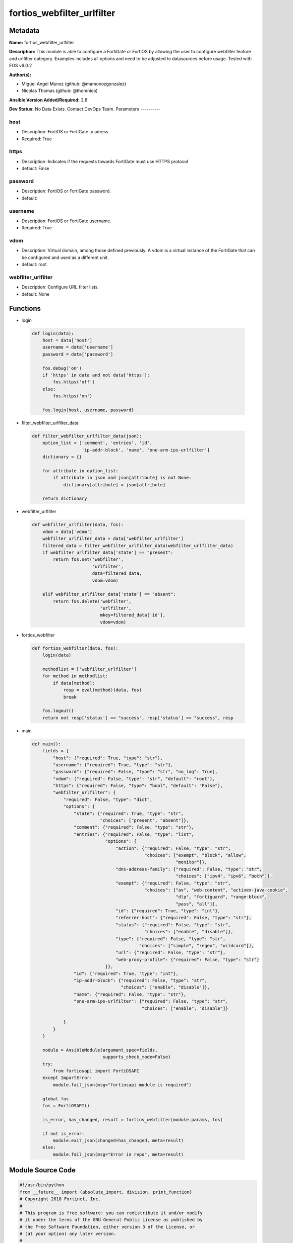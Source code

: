 ===========================
fortios_webfilter_urlfilter
===========================


Metadata
--------




**Name:** fortios_webfilter_urlfilter

**Description:** This module is able to configure a FortiGate or FortiOS by allowing the user to configure webfilter feature and urlfilter category. Examples includes all options and need to be adjusted to datasources before usage. Tested with FOS v6.0.2


**Author(s):**

- Miguel Angel Munoz (github: @mamunozgonzalez)

- Nicolas Thomas (github: @thomnico)



**Ansible Version Added/Required:** 2.8

**Dev Status:** No Data Exists. Contact DevOps Team.
Parameters
----------

host
++++

- Description: FortiOS or FortiGate ip adress.



- Required: True

https
+++++

- Description: Indicates if the requests towards FortiGate must use HTTPS protocol



- default: False

password
++++++++

- Description: FortiOS or FortiGate password.



- default:

username
++++++++

- Description: FortiOS or FortiGate username.



- Required: True

vdom
++++

- Description: Virtual domain, among those defined previously. A vdom is a virtual instance of the FortiGate that can be configured and used as a different unit.



- default: root

webfilter_urlfilter
+++++++++++++++++++

- Description: Configure URL filter lists.



- default: None




Functions
---------




- login

 .. code-block:: python

    def login(data):
        host = data['host']
        username = data['username']
        password = data['password']

        fos.debug('on')
        if 'https' in data and not data['https']:
            fos.https('off')
        else:
            fos.https('on')

        fos.login(host, username, password)



- filter_webfilter_urlfilter_data

 .. code-block:: python

    def filter_webfilter_urlfilter_data(json):
        option_list = ['comment', 'entries', 'id',
                       'ip-addr-block', 'name', 'one-arm-ips-urlfilter']
        dictionary = {}

        for attribute in option_list:
            if attribute in json and json[attribute] is not None:
                dictionary[attribute] = json[attribute]

        return dictionary



- webfilter_urlfilter

 .. code-block:: python

    def webfilter_urlfilter(data, fos):
        vdom = data['vdom']
        webfilter_urlfilter_data = data['webfilter_urlfilter']
        filtered_data = filter_webfilter_urlfilter_data(webfilter_urlfilter_data)
        if webfilter_urlfilter_data['state'] == "present":
            return fos.set('webfilter',
                           'urlfilter',
                           data=filtered_data,
                           vdom=vdom)

        elif webfilter_urlfilter_data['state'] == "absent":
            return fos.delete('webfilter',
                              'urlfilter',
                              mkey=filtered_data['id'],
                              vdom=vdom)



- fortios_webfilter

 .. code-block:: python

    def fortios_webfilter(data, fos):
        login(data)

        methodlist = ['webfilter_urlfilter']
        for method in methodlist:
            if data[method]:
                resp = eval(method)(data, fos)
                break

        fos.logout()
        return not resp['status'] == "success", resp['status'] == "success", resp



- main

 .. code-block:: python

    def main():
        fields = {
            "host": {"required": True, "type": "str"},
            "username": {"required": True, "type": "str"},
            "password": {"required": False, "type": "str", "no_log": True},
            "vdom": {"required": False, "type": "str", "default": "root"},
            "https": {"required": False, "type": "bool", "default": "False"},
            "webfilter_urlfilter": {
                "required": False, "type": "dict",
                "options": {
                    "state": {"required": True, "type": "str",
                              "choices": ["present", "absent"]},
                    "comment": {"required": False, "type": "str"},
                    "entries": {"required": False, "type": "list",
                                "options": {
                                    "action": {"required": False, "type": "str",
                                               "choices": ["exempt", "block", "allow",
                                                           "monitor"]},
                                    "dns-address-family": {"required": False, "type": "str",
                                                           "choices": ["ipv4", "ipv6", "both"]},
                                    "exempt": {"required": False, "type": "str",
                                               "choices": ["av", "web-content", "activex-java-cookie",
                                                           "dlp", "fortiguard", "range-block",
                                                           "pass", "all"]},
                                    "id": {"required": True, "type": "int"},
                                    "referrer-host": {"required": False, "type": "str"},
                                    "status": {"required": False, "type": "str",
                                               "choices": ["enable", "disable"]},
                                    "type": {"required": False, "type": "str",
                                             "choices": ["simple", "regex", "wildcard"]},
                                    "url": {"required": False, "type": "str"},
                                    "web-proxy-profile": {"required": False, "type": "str"}
                                }},
                    "id": {"required": True, "type": "int"},
                    "ip-addr-block": {"required": False, "type": "str",
                                      "choices": ["enable", "disable"]},
                    "name": {"required": False, "type": "str"},
                    "one-arm-ips-urlfilter": {"required": False, "type": "str",
                                              "choices": ["enable", "disable"]}

                }
            }
        }

        module = AnsibleModule(argument_spec=fields,
                               supports_check_mode=False)
        try:
            from fortiosapi import FortiOSAPI
        except ImportError:
            module.fail_json(msg="fortiosapi module is required")

        global fos
        fos = FortiOSAPI()

        is_error, has_changed, result = fortios_webfilter(module.params, fos)

        if not is_error:
            module.exit_json(changed=has_changed, meta=result)
        else:
            module.fail_json(msg="Error in repo", meta=result)





Module Source Code
------------------

.. code-block:: python

    #!/usr/bin/python
    from __future__ import (absolute_import, division, print_function)
    # Copyright 2018 Fortinet, Inc.
    #
    # This program is free software: you can redistribute it and/or modify
    # it under the terms of the GNU General Public License as published by
    # the Free Software Foundation, either version 3 of the License, or
    # (at your option) any later version.
    #
    # This program is distributed in the hope that it will be useful,
    # but WITHOUT ANY WARRANTY; without even the implied warranty of
    # MERCHANTABILITY or FITNESS FOR A PARTICULAR PURPOSE.  See the
    # GNU General Public License for more details.
    #
    # You should have received a copy of the GNU General Public License
    # along with this program.  If not, see <https://www.gnu.org/licenses/>.
    #
    # the lib use python logging can get it if the following is set in your
    # Ansible config.

    __metaclass__ = type

    ANSIBLE_METADATA = {'status': ['preview'],
                        'supported_by': 'community',
                        'metadata_version': '1.1'}

    DOCUMENTATION = '''
    ---
    module: fortios_webfilter_urlfilter
    short_description: Configure URL filter lists.
    description:
        - This module is able to configure a FortiGate or FortiOS by
          allowing the user to configure webfilter feature and urlfilter category.
          Examples includes all options and need to be adjusted to datasources before usage.
          Tested with FOS v6.0.2
    version_added: "2.8"
    author:
        - Miguel Angel Munoz (@mamunozgonzalez)
        - Nicolas Thomas (@thomnico)
    notes:
        - Requires fortiosapi library developed by Fortinet
        - Run as a local_action in your playbook
    requirements:
        - fortiosapi>=0.9.8
    options:
        host:
           description:
                - FortiOS or FortiGate ip adress.
           required: true
        username:
            description:
                - FortiOS or FortiGate username.
            required: true
        password:
            description:
                - FortiOS or FortiGate password.
            default: ""
        vdom:
            description:
                - Virtual domain, among those defined previously. A vdom is a
                  virtual instance of the FortiGate that can be configured and
                  used as a different unit.
            default: root
        https:
            description:
                - Indicates if the requests towards FortiGate must use HTTPS
                  protocol
            type: bool
            default: false
        webfilter_urlfilter:
            description:
                - Configure URL filter lists.
            default: null
            suboptions:
                state:
                    description:
                        - Indicates whether to create or remove the object
                    choices:
                        - present
                        - absent
                comment:
                    description:
                        - Optional comments.
                entries:
                    description:
                        - URL filter entries.
                    suboptions:
                        action:
                            description:
                                - Action to take for URL filter matches.
                            choices:
                                - exempt
                                - block
                                - allow
                                - monitor
                        dns-address-family:
                            description:
                                - Resolve IPv4 address, IPv6 address, or both from DNS server.
                            choices:
                                - ipv4
                                - ipv6
                                - both
                        exempt:
                            description:
                                - If action is set to exempt, select the security profile operations that exempt URLs skip. Separate multiple options with a space.
                            choices:
                                - av
                                - web-content
                                - activex-java-cookie
                                - dlp
                                - fortiguard
                                - range-block
                                - pass
                                - all
                        id:
                            description:
                                - Id.
                            required: true
                        referrer-host:
                            description:
                                - Referrer host name.
                        status:
                            description:
                                - Enable/disable this URL filter.
                            choices:
                                - enable
                                - disable
                        type:
                            description:
                                - Filter type (simple, regex, or wildcard).
                            choices:
                                - simple
                                - regex
                                - wildcard
                        url:
                            description:
                                - URL to be filtered.
                        web-proxy-profile:
                            description:
                                - Web proxy profile. Source web-proxy.profile.name.
                id:
                    description:
                        - ID.
                    required: true
                ip-addr-block:
                    description:
                        - Enable/disable blocking URLs when the hostname appears as an IP address.
                    choices:
                        - enable
                        - disable
                name:
                    description:
                        - Name of URL filter list.
                one-arm-ips-urlfilter:
                    description:
                        - Enable/disable DNS resolver for one-arm IPS URL filter operation.
                    choices:
                        - enable
                        - disable
    '''

    EXAMPLES = '''
    - hosts: localhost
      vars:
       host: "192.168.122.40"
       username: "admin"
       password: ""
       vdom: "root"
      tasks:
      - name: Configure URL filter lists.
        fortios_webfilter_urlfilter:
          host:  "{{ host }}"
          username: "{{ username }}"
          password: "{{ password }}"
          vdom:  "{{ vdom }}"
          webfilter_urlfilter:
            state: "present"
            comment: "Optional comments."
            entries:
             -
                action: "exempt"
                dns-address-family: "ipv4"
                exempt: "av"
                id:  "8"
                referrer-host: "myhostname"
                status: "enable"
                type: "simple"
                url: "myurl.com"
                web-proxy-profile: "<your_own_value> (source web-proxy.profile.name)"
            id:  "14"
            ip-addr-block: "enable"
            name: "default_name_16"
            one-arm-ips-urlfilter: "enable"
    '''

    RETURN = '''
    build:
      description: Build number of the fortigate image
      returned: always
      type: string
      sample: '1547'
    http_method:
      description: Last method used to provision the content into FortiGate
      returned: always
      type: string
      sample: 'PUT'
    http_status:
      description: Last result given by FortiGate on last operation applied
      returned: always
      type: string
      sample: "200"
    mkey:
      description: Master key (id) used in the last call to FortiGate
      returned: success
      type: string
      sample: "key1"
    name:
      description: Name of the table used to fulfill the request
      returned: always
      type: string
      sample: "urlfilter"
    path:
      description: Path of the table used to fulfill the request
      returned: always
      type: string
      sample: "webfilter"
    revision:
      description: Internal revision number
      returned: always
      type: string
      sample: "17.0.2.10658"
    serial:
      description: Serial number of the unit
      returned: always
      type: string
      sample: "FGVMEVYYQT3AB5352"
    status:
      description: Indication of the operation's result
      returned: always
      type: string
      sample: "success"
    vdom:
      description: Virtual domain used
      returned: always
      type: string
      sample: "root"
    version:
      description: Version of the FortiGate
      returned: always
      type: string
      sample: "v5.6.3"

    '''

    from ansible.module_utils.basic import AnsibleModule

    fos = None


    def login(data):
        host = data['host']
        username = data['username']
        password = data['password']

        fos.debug('on')
        if 'https' in data and not data['https']:
            fos.https('off')
        else:
            fos.https('on')

        fos.login(host, username, password)


    def filter_webfilter_urlfilter_data(json):
        option_list = ['comment', 'entries', 'id',
                       'ip-addr-block', 'name', 'one-arm-ips-urlfilter']
        dictionary = {}

        for attribute in option_list:
            if attribute in json and json[attribute] is not None:
                dictionary[attribute] = json[attribute]

        return dictionary


    def webfilter_urlfilter(data, fos):
        vdom = data['vdom']
        webfilter_urlfilter_data = data['webfilter_urlfilter']
        filtered_data = filter_webfilter_urlfilter_data(webfilter_urlfilter_data)
        if webfilter_urlfilter_data['state'] == "present":
            return fos.set('webfilter',
                           'urlfilter',
                           data=filtered_data,
                           vdom=vdom)

        elif webfilter_urlfilter_data['state'] == "absent":
            return fos.delete('webfilter',
                              'urlfilter',
                              mkey=filtered_data['id'],
                              vdom=vdom)


    def fortios_webfilter(data, fos):
        login(data)

        methodlist = ['webfilter_urlfilter']
        for method in methodlist:
            if data[method]:
                resp = eval(method)(data, fos)
                break

        fos.logout()
        return not resp['status'] == "success", resp['status'] == "success", resp


    def main():
        fields = {
            "host": {"required": True, "type": "str"},
            "username": {"required": True, "type": "str"},
            "password": {"required": False, "type": "str", "no_log": True},
            "vdom": {"required": False, "type": "str", "default": "root"},
            "https": {"required": False, "type": "bool", "default": "False"},
            "webfilter_urlfilter": {
                "required": False, "type": "dict",
                "options": {
                    "state": {"required": True, "type": "str",
                              "choices": ["present", "absent"]},
                    "comment": {"required": False, "type": "str"},
                    "entries": {"required": False, "type": "list",
                                "options": {
                                    "action": {"required": False, "type": "str",
                                               "choices": ["exempt", "block", "allow",
                                                           "monitor"]},
                                    "dns-address-family": {"required": False, "type": "str",
                                                           "choices": ["ipv4", "ipv6", "both"]},
                                    "exempt": {"required": False, "type": "str",
                                               "choices": ["av", "web-content", "activex-java-cookie",
                                                           "dlp", "fortiguard", "range-block",
                                                           "pass", "all"]},
                                    "id": {"required": True, "type": "int"},
                                    "referrer-host": {"required": False, "type": "str"},
                                    "status": {"required": False, "type": "str",
                                               "choices": ["enable", "disable"]},
                                    "type": {"required": False, "type": "str",
                                             "choices": ["simple", "regex", "wildcard"]},
                                    "url": {"required": False, "type": "str"},
                                    "web-proxy-profile": {"required": False, "type": "str"}
                                }},
                    "id": {"required": True, "type": "int"},
                    "ip-addr-block": {"required": False, "type": "str",
                                      "choices": ["enable", "disable"]},
                    "name": {"required": False, "type": "str"},
                    "one-arm-ips-urlfilter": {"required": False, "type": "str",
                                              "choices": ["enable", "disable"]}

                }
            }
        }

        module = AnsibleModule(argument_spec=fields,
                               supports_check_mode=False)
        try:
            from fortiosapi import FortiOSAPI
        except ImportError:
            module.fail_json(msg="fortiosapi module is required")

        global fos
        fos = FortiOSAPI()

        is_error, has_changed, result = fortios_webfilter(module.params, fos)

        if not is_error:
            module.exit_json(changed=has_changed, meta=result)
        else:
            module.fail_json(msg="Error in repo", meta=result)


    if __name__ == '__main__':
        main()


